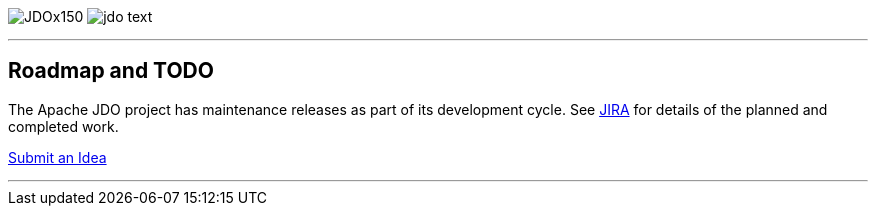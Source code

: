 [[index]]
image:images/JDOx150.png[float="left"]
image:images/jdo_text.png[float="left"]

'''''

:_basedir: 
:_imagesdir: images/
:notoc:
:titlepage:
:grid: cols

== Roadmap and TODOanchor:Roadmap_and_TODO[]

The Apache JDO project has maintenance releases as part of its
development cycle. See
https://issues.apache.org/jira/secure/BrowseProject.jspa?id=10630[JIRA]
for details of the planned and completed work.

mailto:jdo-dev@db.apache.org?subject=New%20Feature%20Idea[Submit an
Idea]

'''''

